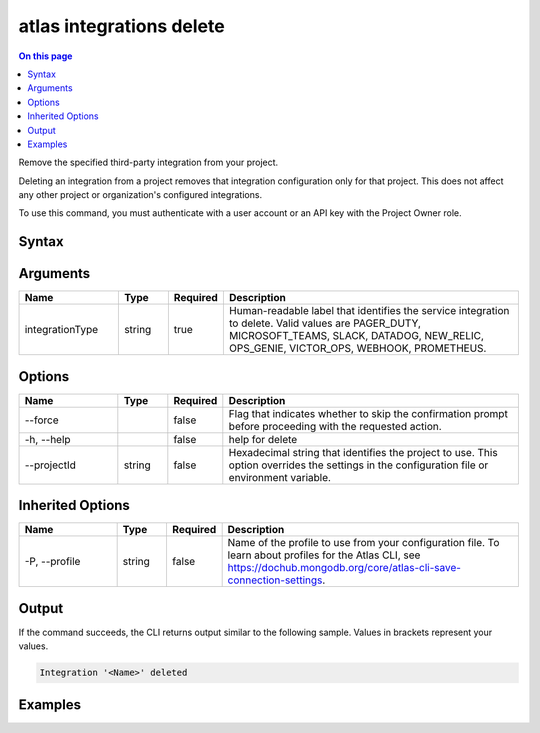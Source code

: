 .. _atlas-integrations-delete:

=========================
atlas integrations delete
=========================

.. default-domain:: mongodb

.. contents:: On this page
   :local:
   :backlinks: none
   :depth: 1
   :class: singlecol

Remove the specified third-party integration from your project.

Deleting an integration from a project removes that integration configuration only for that project. This does not affect any other project or organization's configured integrations.

To use this command, you must authenticate with a user account or an API key with the Project Owner role.

Syntax
------

.. code-block::
   :caption: Command Syntax

   atlas integrations delete <integrationType> [options]

.. Code end marker, please don't delete this comment

Arguments
---------

.. list-table::
   :header-rows: 1
   :widths: 20 10 10 60

   * - Name
     - Type
     - Required
     - Description
   * - integrationType
     - string
     - true
     - Human-readable label that identifies the service integration to delete. Valid values are PAGER_DUTY, MICROSOFT_TEAMS, SLACK, DATADOG, NEW_RELIC, OPS_GENIE, VICTOR_OPS, WEBHOOK, PROMETHEUS.

Options
-------

.. list-table::
   :header-rows: 1
   :widths: 20 10 10 60

   * - Name
     - Type
     - Required
     - Description
   * - --force
     - 
     - false
     - Flag that indicates whether to skip the confirmation prompt before proceeding with the requested action.
   * - -h, --help
     - 
     - false
     - help for delete
   * - --projectId
     - string
     - false
     - Hexadecimal string that identifies the project to use. This option overrides the settings in the configuration file or environment variable.

Inherited Options
-----------------

.. list-table::
   :header-rows: 1
   :widths: 20 10 10 60

   * - Name
     - Type
     - Required
     - Description
   * - -P, --profile
     - string
     - false
     - Name of the profile to use from your configuration file. To learn about profiles for the Atlas CLI, see `https://dochub.mongodb.org/core/atlas-cli-save-connection-settings <https://dochub.mongodb.org/core/atlas-cli-save-connection-settings>`__.

Output
------

If the command succeeds, the CLI returns output similar to the following sample. Values in brackets represent your values.

.. code-block::

   Integration '<Name>' deleted
   

Examples
--------

.. code-block::
   :copyable: false

   # Remove the Datadog integration for the project with the ID 5e2211c17a3e5a48f5497de3:
   atlas integrations delete DATADOG --projectId 5e2211c17a3e5a48f5497de3
